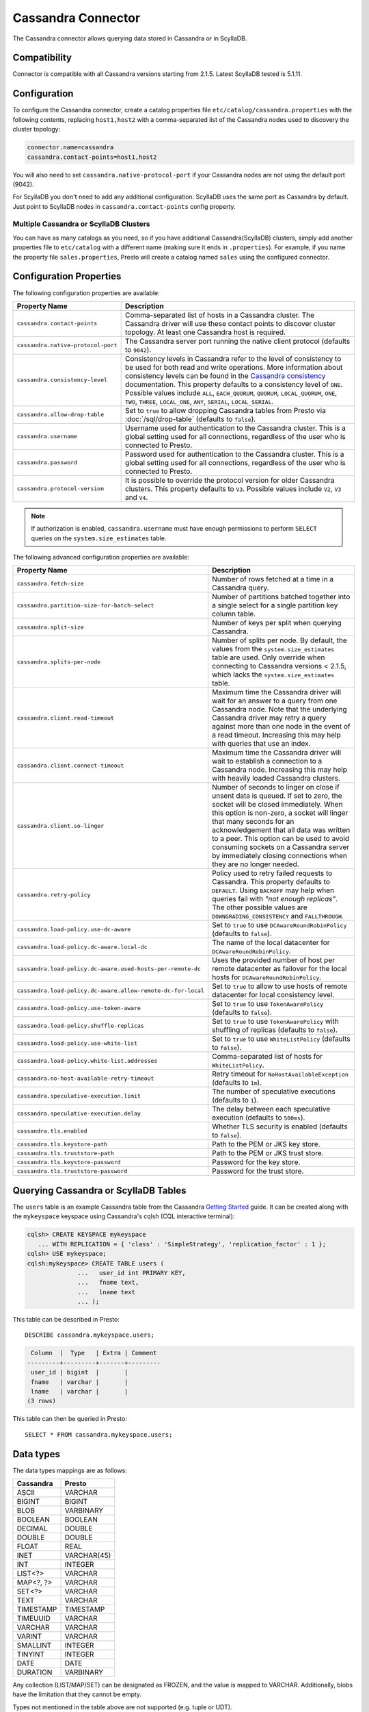 ===================
Cassandra Connector
===================

The Cassandra connector allows querying data stored in Cassandra or in ScyllaDB.

Compatibility
-------------

Connector is compatible with all Cassandra versions starting from 2.1.5. Latest ScyllaDB tested is 5.1.11.

Configuration
-------------

To configure the Cassandra connector, create a catalog properties file
``etc/catalog/cassandra.properties`` with the following contents,
replacing ``host1,host2`` with a comma-separated list of the Cassandra
nodes used to discovery the cluster topology:

.. code-block:: none

    connector.name=cassandra
    cassandra.contact-points=host1,host2

You will also need to set ``cassandra.native-protocol-port`` if your
Cassandra nodes are not using the default port (9042).

For ScyllaDB you don't need to add any additional configuration.
ScyllaDB uses the same port as Cassandra by default.
Just point to ScyllaDB nodes in ``cassandra.contact-points`` config property.

Multiple Cassandra or ScyllaDB Clusters
^^^^^^^^^^^^^^^^^^^^^^^^^^^^^^^^^^^^^^^

You can have as many catalogs as you need, so if you have additional
Cassandra(ScyllaDB) clusters, simply add another properties file to ``etc/catalog``
with a different name (making sure it ends in ``.properties``). For
example, if you name the property file ``sales.properties``, Presto
will create a catalog named ``sales`` using the configured connector.

Configuration Properties
------------------------

The following configuration properties are available:

================================================== ======================================================================
Property Name                                      Description
================================================== ======================================================================
``cassandra.contact-points``                       Comma-separated list of hosts in a Cassandra cluster. The Cassandra
                                                   driver will use these contact points to discover cluster topology.
                                                   At least one Cassandra host is required.

``cassandra.native-protocol-port``                 The Cassandra server port running the native client protocol
                                                   (defaults to ``9042``).

``cassandra.consistency-level``                    Consistency levels in Cassandra refer to the level of consistency
                                                   to be used for both read and write operations.  More information
                                                   about consistency levels can be found in the
                                                   `Cassandra consistency`_ documentation. This property defaults to
                                                   a consistency level of ``ONE``. Possible values include ``ALL``,
                                                   ``EACH_QUORUM``, ``QUORUM``, ``LOCAL_QUORUM``, ``ONE``, ``TWO``,
                                                   ``THREE``, ``LOCAL_ONE``, ``ANY``, ``SERIAL``, ``LOCAL_SERIAL``.

``cassandra.allow-drop-table``                     Set to ``true`` to allow dropping Cassandra tables from Presto
                                                   via :doc:`/sql/drop-table` (defaults to ``false``).

``cassandra.username``                             Username used for authentication to the Cassandra cluster.
                                                   This is a global setting used for all connections, regardless
                                                   of the user who is connected to Presto.

``cassandra.password``                             Password used for authentication to the Cassandra cluster.
                                                   This is a global setting used for all connections, regardless
                                                   of the user who is connected to Presto.

``cassandra.protocol-version``                     It is possible to override the protocol version for older Cassandra clusters.
                                                   This property defaults to ``V3``. Possible values include ``V2``, ``V3`` and ``V4``.
================================================== ======================================================================

.. note::

        If authorization is enabled, ``cassandra.username`` must have enough permissions to perform ``SELECT`` queries on
        the ``system.size_estimates`` table.

.. _Cassandra consistency: https://docs.datastax.com/en/cassandra-oss/2.2/cassandra/dml/dmlConfigConsistency.html

The following advanced configuration properties are available:

============================================================= ======================================================================
Property Name                                                 Description
============================================================= ======================================================================
``cassandra.fetch-size``                                      Number of rows fetched at a time in a Cassandra query.

``cassandra.partition-size-for-batch-select``                 Number of partitions batched together into a single select for a
                                                              single partition key column table.

``cassandra.split-size``                                      Number of keys per split when querying Cassandra.

``cassandra.splits-per-node``                                 Number of splits per node. By default, the values from the
                                                              ``system.size_estimates`` table are used. Only override when
                                                              connecting to Cassandra versions < 2.1.5, which lacks
                                                              the ``system.size_estimates`` table.

``cassandra.client.read-timeout``                             Maximum time the Cassandra driver will wait for an
                                                              answer to a query from one Cassandra node. Note that the underlying
                                                              Cassandra driver may retry a query against more than one node in
                                                              the event of a read timeout. Increasing this may help with queries
                                                              that use an index.

``cassandra.client.connect-timeout``                          Maximum time the Cassandra driver will wait to establish
                                                              a connection to a Cassandra node. Increasing this may help with
                                                              heavily loaded Cassandra clusters.

``cassandra.client.so-linger``                                Number of seconds to linger on close if unsent data is queued.
                                                              If set to zero, the socket will be closed immediately.
                                                              When this option is non-zero, a socket will linger that many
                                                              seconds for an acknowledgement that all data was written to a
                                                              peer. This option can be used to avoid consuming sockets on a
                                                              Cassandra server by immediately closing connections when they
                                                              are no longer needed.

``cassandra.retry-policy``                                    Policy used to retry failed requests to Cassandra. This property
                                                              defaults to ``DEFAULT``. Using ``BACKOFF`` may help when
                                                              queries fail with *"not enough replicas"*. The other possible
                                                              values are ``DOWNGRADING_CONSISTENCY`` and ``FALLTHROUGH``.

``cassandra.load-policy.use-dc-aware``                        Set to ``true`` to use ``DCAwareRoundRobinPolicy``
                                                              (defaults to ``false``).

``cassandra.load-policy.dc-aware.local-dc``                   The name of the local datacenter for ``DCAwareRoundRobinPolicy``.

``cassandra.load-policy.dc-aware.used-hosts-per-remote-dc``   Uses the provided number of host per remote datacenter
                                                              as failover for the local hosts for ``DCAwareRoundRobinPolicy``.

``cassandra.load-policy.dc-aware.allow-remote-dc-for-local``  Set to ``true`` to allow to use hosts of
                                                              remote datacenter for local consistency level.

``cassandra.load-policy.use-token-aware``                     Set to ``true`` to use ``TokenAwarePolicy`` (defaults to ``false``).

``cassandra.load-policy.shuffle-replicas``                    Set to ``true`` to use ``TokenAwarePolicy`` with shuffling of replicas
                                                              (defaults to ``false``).

``cassandra.load-policy.use-white-list``                      Set to ``true`` to use ``WhiteListPolicy`` (defaults to ``false``).

``cassandra.load-policy.white-list.addresses``                Comma-separated list of hosts for ``WhiteListPolicy``.

``cassandra.no-host-available-retry-timeout``                 Retry timeout for ``NoHostAvailableException`` (defaults to ``1m``).

``cassandra.speculative-execution.limit``                     The number of speculative executions (defaults to ``1``).

``cassandra.speculative-execution.delay``                     The delay between each speculative execution (defaults to ``500ms``).

``cassandra.tls.enabled``                                     Whether TLS security is enabled (defaults to ``false``).

``cassandra.tls.keystore-path``                               Path to the PEM or JKS key store.

``cassandra.tls.truststore-path``                             Path to the PEM or JKS trust store.

``cassandra.tls.keystore-password``                           Password for the key store.

``cassandra.tls.truststore-password``                         Password for the trust store.
============================================================= ======================================================================

Querying Cassandra or ScyllaDB Tables
-------------------------------------

The ``users`` table is an example Cassandra table from the Cassandra
`Getting Started`_ guide. It can be created along with the ``mykeyspace``
keyspace using Cassandra's cqlsh (CQL interactive terminal):

.. _Getting Started: https://cassandra.apache.org/doc/latest/cassandra/getting_started/index.html

.. code-block:: none

    cqlsh> CREATE KEYSPACE mykeyspace
       ... WITH REPLICATION = { 'class' : 'SimpleStrategy', 'replication_factor' : 1 };
    cqlsh> USE mykeyspace;
    cqlsh:mykeyspace> CREATE TABLE users (
                  ...   user_id int PRIMARY KEY,
                  ...   fname text,
                  ...   lname text
                  ... );

This table can be described in Presto::

    DESCRIBE cassandra.mykeyspace.users;

.. code-block:: none

     Column  |  Type   | Extra | Comment
    ---------+---------+-------+---------
     user_id | bigint  |       |
     fname   | varchar |       |
     lname   | varchar |       |
    (3 rows)

This table can then be queried in Presto::

    SELECT * FROM cassandra.mykeyspace.users;

Data types
----------

The data types mappings are as follows:

================  ======
Cassandra         Presto
================  ======
ASCII             VARCHAR
BIGINT            BIGINT
BLOB              VARBINARY
BOOLEAN           BOOLEAN
DECIMAL           DOUBLE
DOUBLE            DOUBLE
FLOAT             REAL
INET              VARCHAR(45)
INT               INTEGER
LIST<?>           VARCHAR
MAP<?, ?>         VARCHAR
SET<?>            VARCHAR
TEXT              VARCHAR
TIMESTAMP         TIMESTAMP
TIMEUUID          VARCHAR
VARCHAR           VARCHAR
VARINT            VARCHAR
SMALLINT          INTEGER
TINYINT           INTEGER
DATE              DATE
DURATION          VARBINARY
================  ======

Any collection (LIST/MAP/SET) can be designated as FROZEN, and the value is
mapped to VARCHAR. Additionally, blobs have the limitation that they cannot be empty.

Types not mentioned in the table above are not supported (e.g. tuple or UDT).

Partition keys can only be of the following types:

* ASCII
* TEXT
* VARCHAR
* BIGINT
* BOOLEAN
* DOUBLE
* INET
* INT
* FLOAT
* DECIMAL
* TIMESTAMP
* UUID
* TIMEUUID
* SMALLINT
* TINYINT
* DATE

Limitations
-----------

* Queries without filters containing the partition key result in fetching all partitions.
  This causes a full scan of the entire data set, therefore it's much slower compared to a similar
  query with a partition key as a filter.
* ``IN`` list filters are only allowed on index (that is, partition key or clustering key) columns.
* Range (``<`` or ``>`` and ``BETWEEN``) filters can be applied only to the partition keys.
